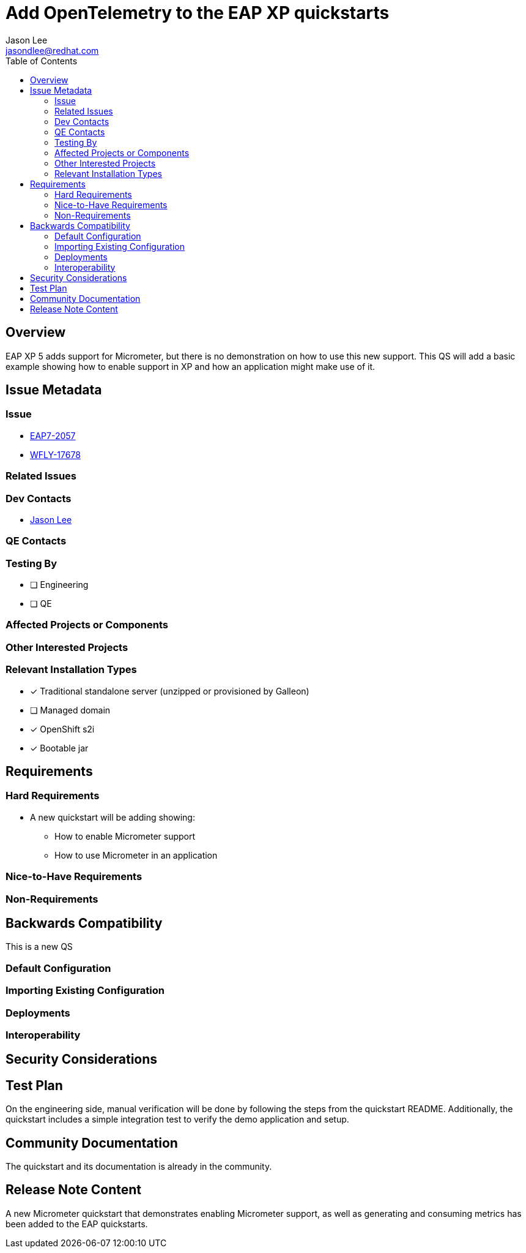 = Add OpenTelemetry to the EAP XP quickstarts
:author:            Jason Lee
:email:             jasondlee@redhat.com
:toc:               left
:icons:             font
:idprefix:
:idseparator:       -

== Overview

EAP XP 5 adds support for Micrometer, but there is no demonstration on how to use this new support. This QS will add a
basic example showing how to enable support in XP and how an application might make use of it.

== Issue Metadata

=== Issue

* https://issues.redhat.com/browse/EAP7-2057[EAP7-2057]
* https://issues.redhat.com/browse/WFLY-17678[WFLY-17678]

=== Related Issues


=== Dev Contacts

* mailto:{email}[{author}]

=== QE Contacts

=== Testing By
* [ ] Engineering

* [ ] QE

=== Affected Projects or Components

=== Other Interested Projects

=== Relevant Installation Types
* [x] Traditional standalone server (unzipped or provisioned by Galleon)

* [ ] Managed domain

* [x] OpenShift s2i

* [x] Bootable jar

== Requirements

=== Hard Requirements

* A new quickstart will be adding showing:
** How to enable Micrometer support
** How to use Micrometer in an application

=== Nice-to-Have Requirements

=== Non-Requirements

== Backwards Compatibility

This is a new QS

=== Default Configuration

=== Importing Existing Configuration

=== Deployments

=== Interoperability

== Security Considerations

== Test Plan

On the engineering side, manual verification will be done by following the steps from the quickstart README. Additionally,
the quickstart includes a simple integration test to verify the demo application and setup.

== Community Documentation

The quickstart and its documentation is already in the community.

== Release Note Content
A new Micrometer quickstart that demonstrates enabling Micrometer support, as well as generating and consuming metrics
has been added to the EAP quickstarts.
